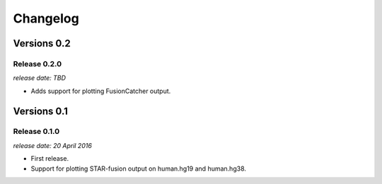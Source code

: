 .. :changelog:

Changelog
=========


Versions 0.2
------------

Release 0.2.0
^^^^^^^^^^^^^

`release date: TBD`

* Adds support for plotting FusionCatcher output.


Versions 0.1
------------

Release 0.1.0
^^^^^^^^^^^^^

`release date: 20 April 2016`

* First release.
* Support for plotting STAR-fusion output on human.hg19 and human.hg38.
